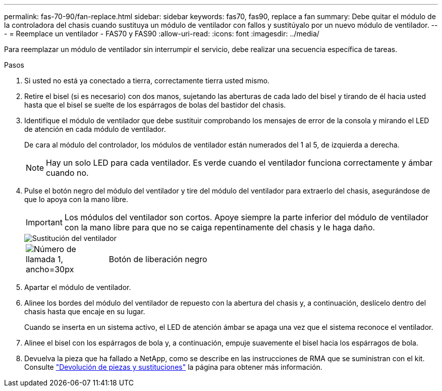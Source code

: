 ---
permalink: fas-70-90/fan-replace.html 
sidebar: sidebar 
keywords: fas70, fas90, replace a fan 
summary: Debe quitar el módulo de la controladora del chasis cuando sustituya un módulo de ventilador con fallos y sustitúyalo por un nuevo módulo de ventilador. 
---
= Reemplace un ventilador - FAS70 y FAS90
:allow-uri-read: 
:icons: font
:imagesdir: ../media/


[role="lead"]
Para reemplazar un módulo de ventilador sin interrumpir el servicio, debe realizar una secuencia específica de tareas.

.Pasos
. Si usted no está ya conectado a tierra, correctamente tierra usted mismo.
. Retire el bisel (si es necesario) con dos manos, sujetando las aberturas de cada lado del bisel y tirando de él hacia usted hasta que el bisel se suelte de los espárragos de bolas del bastidor del chasis.
. Identifique el módulo de ventilador que debe sustituir comprobando los mensajes de error de la consola y mirando el LED de atención en cada módulo de ventilador.
+
De cara al módulo del controlador, los módulos de ventilador están numerados del 1 al 5, de izquierda a derecha.

+

NOTE: Hay un solo LED para cada ventilador. Es verde cuando el ventilador funciona correctamente y ámbar cuando no.

. Pulse el botón negro del módulo del ventilador y tire del módulo del ventilador para extraerlo del chasis, asegurándose de que lo apoya con la mano libre.
+

IMPORTANT: Los módulos del ventilador son cortos. Apoye siempre la parte inferior del módulo de ventilador con la mano libre para que no se caiga repentinamente del chasis y le haga daño.

+
image::../media/drw_a1k_fan_remove_replace_ieops-1376.svg[Sustitución del ventilador]

+
[cols="1,4"]
|===


 a| 
image:../media/legend_icon_01.svg["Número de llamada 1, ancho=30px"]
 a| 
Botón de liberación negro

|===
. Apartar el módulo de ventilador.
. Alinee los bordes del módulo del ventilador de repuesto con la abertura del chasis y, a continuación, deslícelo dentro del chasis hasta que encaje en su lugar.
+
Cuando se inserta en un sistema activo, el LED de atención ámbar se apaga una vez que el sistema reconoce el ventilador.

. Alinee el bisel con los espárragos de bola y, a continuación, empuje suavemente el bisel hacia los espárragos de bola.
. Devuelva la pieza que ha fallado a NetApp, como se describe en las instrucciones de RMA que se suministran con el kit. Consulte https://mysupport.netapp.com/site/info/rma["Devolución de piezas y sustituciones"^] la página para obtener más información.

